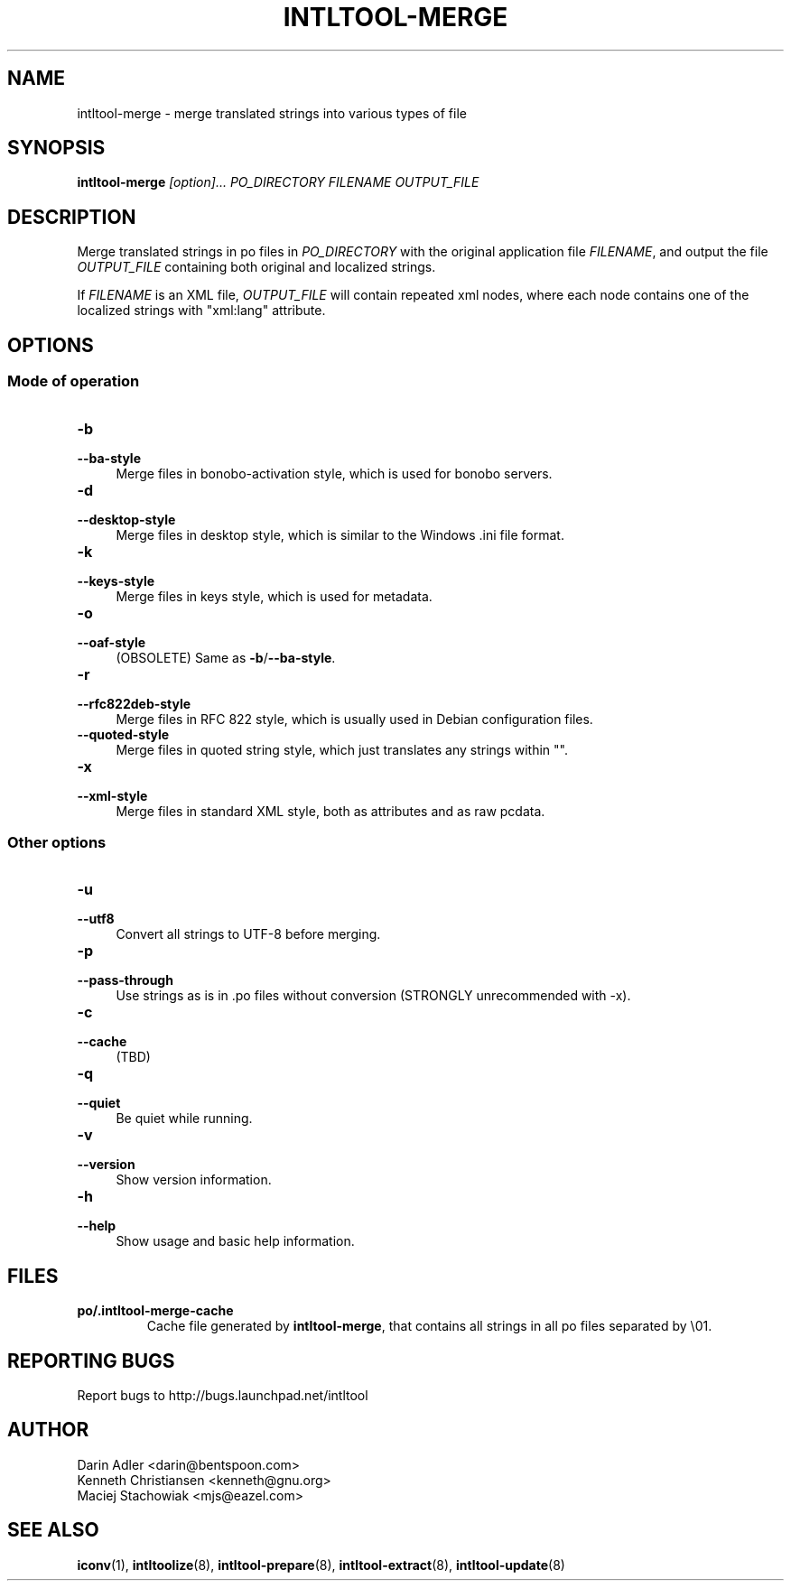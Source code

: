.TH INTLTOOL-MERGE 8 "2003-08-02" "intltool"

.SH NAME
intltool-merge \- merge translated strings into various types of file

.SH SYNOPSIS
.B "intltool-merge"
.I "[option]..." PO_DIRECTORY FILENAME OUTPUT_FILE


.SH DESCRIPTION
.PP
Merge translated strings in po files in \fIPO_DIRECTORY\fR with the original
application file \fIFILENAME\fR, and output the file \fIOUTPUT_FILE\fR
containing both original and localized strings.
.PP
If \fIFILENAME\fR is an XML file, \fIOUTPUT_FILE\fR will contain repeated
xml nodes, where each node contains one of the localized strings with
"xml:lang" attribute.


.SH OPTIONS
.\" -------------------------------------------------------
.SS "Mode of operation"
.\" -------------------------------------------------------
.IP "\fB\-b\fR" 4
.PD 0
.IP "\fB\-\-ba-style\fR" 4
.PD
Merge files in bonobo-activation style, which is used for bonobo servers.
.IP "\fB\-d\fR" 4
.PD 0
.IP "\fB\-\-desktop-style\fR" 4
.PD
Merge files in desktop style, which is similar to the Windows .ini file format.
.IP "\fB\-k\fR" 4
.PD 0
.IP "\fB\-\-keys-style\fR" 4
.PD
Merge files in keys style, which is used for metadata.
.IP "\fB\-o\fR" 4
.PD 0
.IP "\fB\-\-oaf-style\fR" 4
.PD
(OBSOLETE) Same as
.BR \-b / \-\-ba-style "."
.IP "\fB\-r\fR" 4
.PD 0
.IP "\fB\-\-rfc822deb-style\fR" 4
.PD
Merge files in RFC 822 style, which is usually used in Debian configuration files.
.IP "\fB\-\-quoted-style\fR" 4
.PD
Merge files in quoted string style, which just translates any strings within "".
.IP "\fB\-x\fR" 4
.PD 0
.IP "\fB\-\-xml-style\fR" 4
.PD
Merge files in standard XML style, both as attributes and as raw pcdata.

.\" -------------------------------------------------------
.SS "Other options"
.\" -------------------------------------------------------
.IP "\fB\-u\fR" 4
.PD 0
.IP "\fB\-\-utf8\fR" 4
.PD
Convert all strings to UTF-8 before merging.
.IP "\fB\-p\fR" 4
.PD 0
.IP "\fB\-\-pass-through\fR" 4
.PD
Use strings as is in .po files without conversion (STRONGLY unrecommended
with \-x).
.IP "\fB\-c\fR" 4
.PD 0
.IP "\fB\-\-cache\fR" 4
.PD
(TBD)
.IP "\fB\-q\fR" 4
.PD 0
.IP "\fB\-\-quiet\fR" 4
.PD
Be quiet while running.
.IP "\fB\-v\fR" 4
.PD 0
.IP "\fB\-\-version\fR" 4
.PD
Show version information.
.IP "\fB\-h\fR" 4
.PD 0
.IP "\fB\-\-help\fR" 4
.PD
Show usage and basic help information.


.SH FILES
.IP "\fBpo/.intltool-merge-cache\fR"
Cache file generated by \fBintltool-merge\fR, that contains all strings
in all po files separated by \\01.


.SH REPORTING BUGS
Report bugs to http://bugs.launchpad.net/intltool


.SH AUTHOR
Darin Adler <darin@bentspoon.com>
.br
Kenneth Christiansen <kenneth@gnu.org>
.br
Maciej Stachowiak <mjs@eazel.com>


.SH SEE ALSO
.BR iconv (1),
.BR intltoolize (8),
.BR intltool-prepare (8),
.BR intltool-extract (8),
.BR intltool-update (8)
